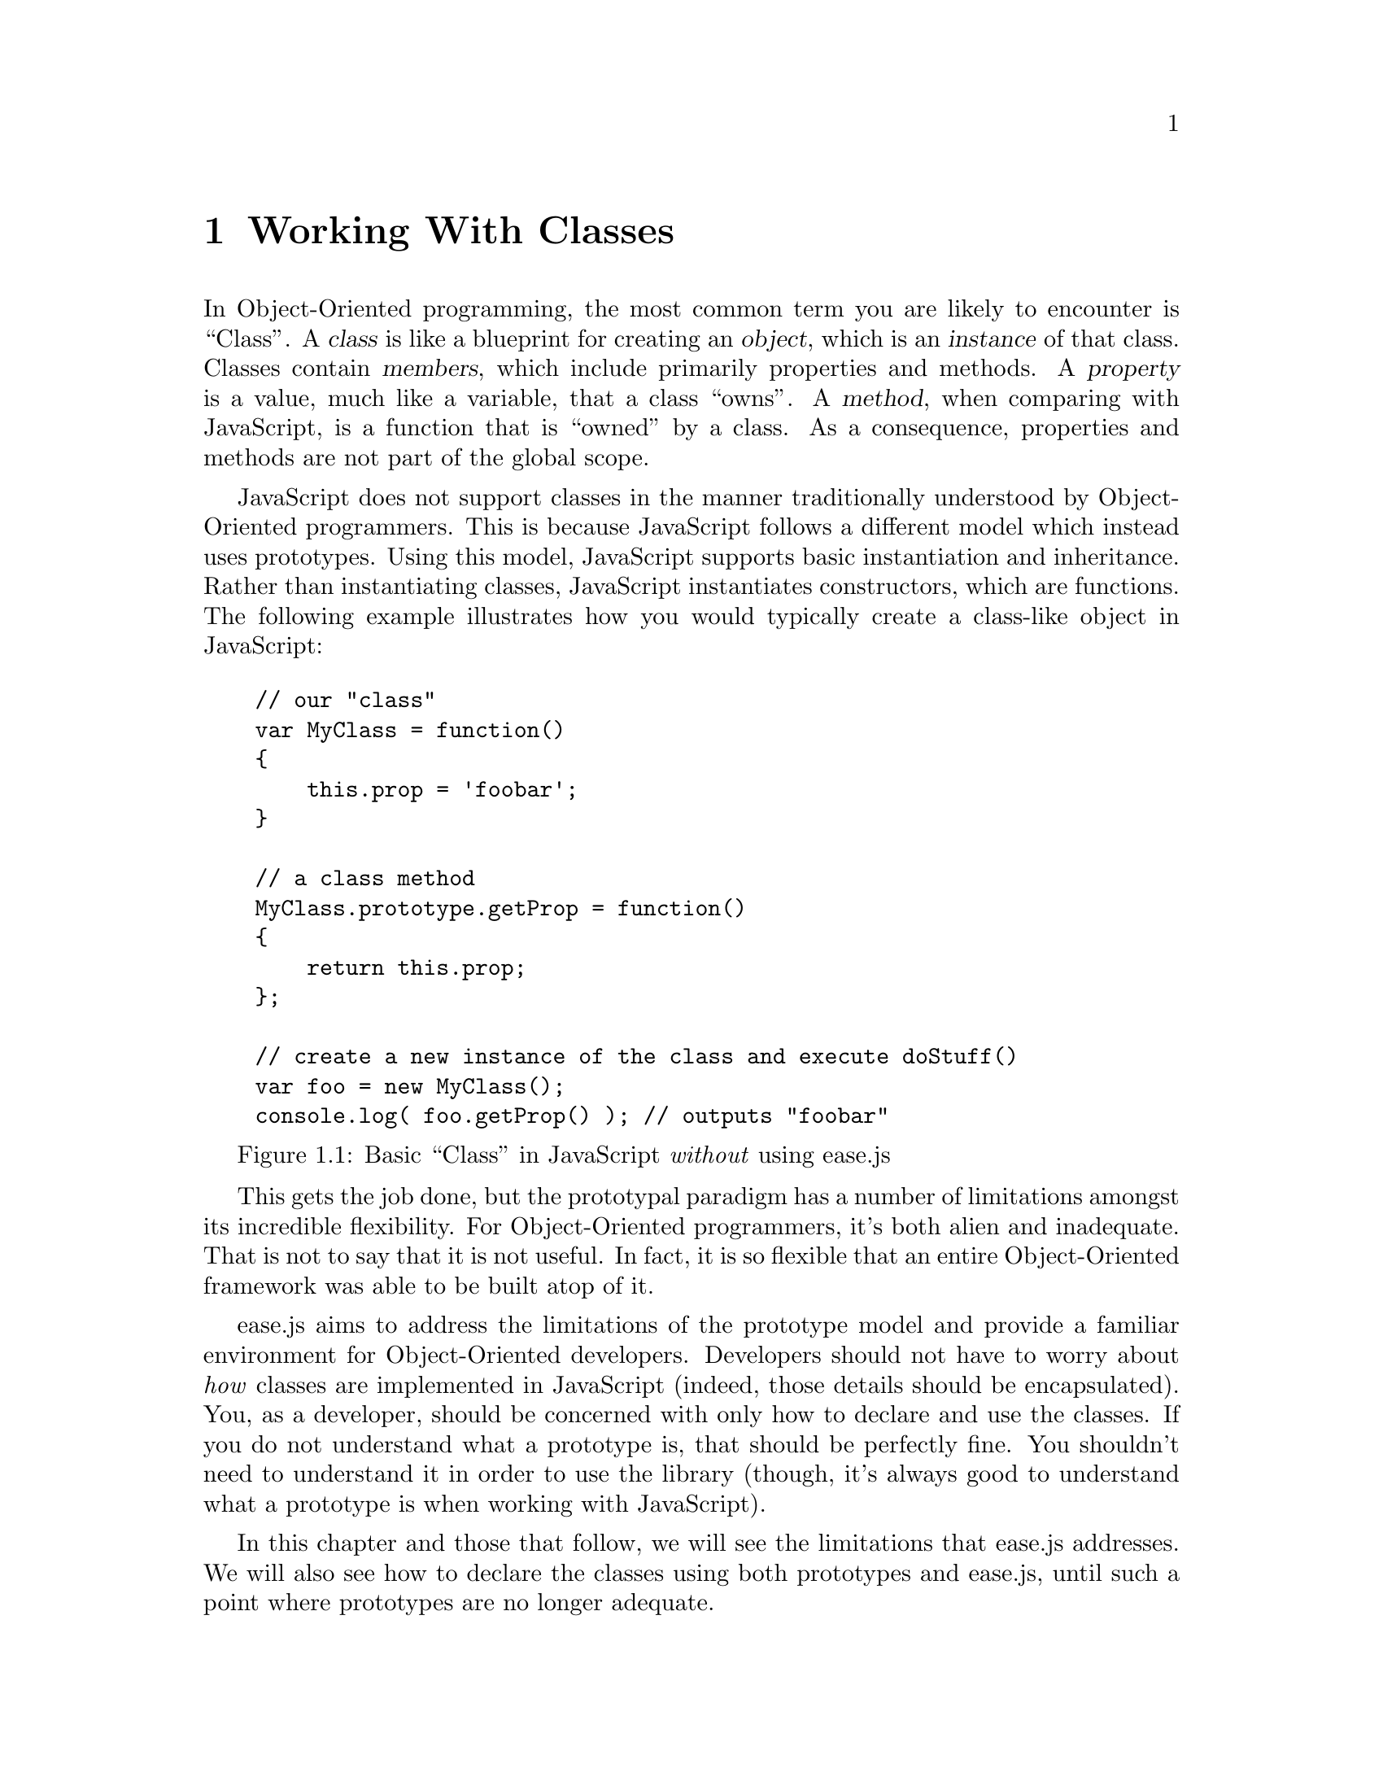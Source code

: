 @c  This document is part of the ease.js manual
@c  Copyright (c) 2011 Mike Gerwitz
@c    Permission is granted to copy, distribute and/or modify this document
@c    under the terms of the GNU Free Documentation License, Version 1.3
@c    or any later version published by the Free Software Foundation;
@c    with no Invariant Sections, no Front-Cover Texts, and no Back-Cover
@c    Texts.  A copy of the license is included in the section entitled ``GNU
@c    Free Documentation License''.

@node Classes
@chapter Working With Classes
In Object-Oriented programming, the most common term you are likely to encounter
is ``Class''. A @dfn{class} is like a blueprint for creating an @dfn{object},
which is an @dfn{instance} of that class. Classes contain @dfn{members}, which
include primarily properties and methods. A @dfn{property} is a value, much like
a variable, that a class ``owns''. A @dfn{method}, when comparing with
JavaScript, is a function that is ``owned'' by a class. As a consequence,
properties and methods are not part of the global scope.

JavaScript does not support classes in the manner traditionally understood by
Object-Oriented programmers. This is because JavaScript follows a different
model which instead uses prototypes. Using this model, JavaScript supports
basic instantiation and inheritance. Rather than instantiating classes,
JavaScript instantiates constructors, which are functions. The following example
illustrates how you would typically create a class-like object in JavaScript:

@float Figure, f:class-js
@verbatim
    // our "class"
    var MyClass = function()
    {
        this.prop = 'foobar';
    }

    // a class method
    MyClass.prototype.getProp = function()
    {
        return this.prop;
    };

    // create a new instance of the class and execute doStuff()
    var foo = new MyClass();
    console.log( foo.getProp() ); // outputs "foobar"
@end verbatim
@caption{Basic ``Class'' in JavaScript @emph{without} using ease.js}
@end float

This gets the job done, but the prototypal paradigm has a number of limitations
amongst its incredible flexibility. For Object-Oriented programmers, it's both
alien and inadequate. That is not to say that it is not useful. In fact, it is
so flexible that an entire Object-Oriented framework was able to be built atop
of it.

ease.js aims to address the limitations of the prototype model and provide a
familiar environment for Object-Oriented developers. Developers should not have
to worry about @emph{how} classes are implemented in JavaScript (indeed, those
details should be encapsulated). You, as a developer, should be concerned with
only how to declare and use the classes. If you do not understand what a
prototype is, that should be perfectly fine. You shouldn't need to understand it
in order to use the library (though, it's always good to understand what a
prototype is when working with JavaScript).

In this chapter and those that follow, we will see the limitations that ease.js
addresses. We will also see how to declare the classes using both prototypes and
ease.js, until such a point where prototypes are no longer adequate.

@menu
* Declaring Classes::  Learn how to declare a class with ease.js
@end menu


@node Declaring Classes
@section Declaring Classes
We just took a look at what it's like declaring a class using prototypes
(@pxref{f:class-js,}). This method is preferred for many developers, but it is
important to recognize that there is a distinct difference between Prototypal
and Object-Oriented development models. As an Object-Oriented developer, you
shouldn't concern yourself with @emph{how} a class is declared in JavaScript. In
true OO fashion, that behavior should be encapsulated. With ease.js, it is.

Let's take a look at how to declare that exact same class using ease.js:

@float Figure, f:class-easejs
@verbatim
    // if client-side, use: var Class = easejs.Class;
    var Class = require( 'easejs' ).Class;

    var MyClass = Class(
    {
        'public prop': 'foobar',

        'public getProp': function()
        {
            return this.prop;
        }
    } );

    // create a new instance of the class and execute doStuff()
    var foo = MyClass();
    console.log( foo.getProp() ); // outputs "foobar"
@end verbatim
@caption{Basic anonymous class declaration using ease.js}
@end float

That should look much more familiar to Object-Oriented developers. There are a
couple important notes before we continue evaluating this example:

@itemize
@item
The first thing you will likely notice is our use of the @code{public} keyword.
This is optional (the default visibility is public), but always recommended.
Future versions of ease.js may provide warnings when the visibility is omitted.
We will get more into visibility later on.

@item
Unlike @ref{f:class-js,}, we do not use the @code{new} keyword in order to
instantiate our class. You are more than welcome to use the @code{new} keyword
if you wish, but it is optional when using ease.js. This is mainly because
without this feature, if the keyword is omitted, the constructor is called as a
normal function, which could have highly negative consequences. This style of
instantiation also has its benefits, which will be discussed later on.

@item
ease.js's class module is imported using @code{require()} in the above example.
If using ease.js client-side (@pxref{Client-Side Include}), you can instead use
@samp{var Class = easejs.Class}. From this point on, importing the module will
not be included in examples.
@end itemize

The above example declares an anonymous class, which is stored in the
variable @var{MyClass}. By convention, we use CamelCase, with the first letter
capital, for class names (and nothing else).

@menu
* Anonymous vs. Named Classes::
* Temporary Classes::    Throwaway classes that only need to be used once
* Temporary Instances::  Throwaway instances that only need to be used once
@end menu

@node Anonymous vs. Named Classes
@subsection Anonymous vs. Named Classes
We state that @ref{f:class-easejs,} declared an @dfn{anyonmous class} because
the class was not given a name. Rather, it was simply assigned to a variable,
which itself has a name. To help keep this idea straight, consider the common
act of creating anonymous functions in JavaScript:

@float Figure, f:anon-func
@verbatim
    // anonymous
    var myFunc = function() {};

    // named
    function myNamedFunc() {};
@end verbatim
@caption{Anonymous functions in JavaScript}
@end float

If the function itself is not given a name, it is considered to be anonymous,
even though it is stored within a variable. Just as the engine has no idea what
that function is named, ease.js has no idea what the class is named because it
does not have access to the name of the variable to which it was assigned.

Names are not required for classes, but they are recommended. For example,
consider what may happen when your class is output in an error message.

@float Figure, f:anon-err
@verbatim
    // call non-existent method
    foo.baz();

    // TypeError: Object #<anonymous> has no method 'baz'
@end verbatim
@caption{Anonymous classes do not make for useful error messages}
@end float

If you have more than a couple classes in your software, that error message is
not too much help. You are left relying on the stack trace to track down the
error. This same output applies to converting a class to a string or viewing it
in a debugger. It is simply not helpful. If anything, it is confusing. If you've
debugged large JS applications that make liberal use of anonymous functions, you
might be able to understand that frustration.

Fortunately, ease.js permits you to declare a named class. A @dfn{named class}
is simply a class that is assigned a string for its name, so that error
messages, debuggers, etc provide more useful information. @emph{There is
functionally no difference between named and anonymous classes.}

@float Figure, f:class-named
@verbatim
    var MyFoo = Class( 'MyFoo', {} ),
        foo   = MyFoo();

    // call non-existent method
    foo.baz();

    // TypeError: Object #<MyFoo> has no method 'baz'
@end verbatim
@caption{Declaring an empty @emph{named} class}
@end float

Much better! We now have a useful error message and immediately know which class
is causing the issue.

@node Temporary Classes
@subsection Temporary Classes
In @ref{f:class-easejs,}, we saw that the @code{new} keyword was unnecessary
when instantiating classes. This permits a form of shorthand that is very useful
for creating @dfn{temporary classes}, or ``throwaway`` classes which are used
only once.

Consider the following example:

@float Figure, f:class-tmp
@verbatim
    // new instance of anonymous class
    var foo = Class(
    {
        'public bar': function()
        {
            return 'baz';
        }
    } )();

    foo.bar(); // returns 'baz'
@end verbatim
@caption{Declaring a temporary (throwaway) class}
@end float

In @ref{f:class-tmp,} above, rather than declaring a class, storing that in a
variable, then instantiating it separately, we are doing it in a single command.
Notice the parenthesis at the end of the statement. This invokes the
constructor. Since the @code{new} keyword is unnecessary, a new instance of the
class is stored in the variable @var{foo}.

We call this a temporary class because it is used only to create a single
instance. The class is then never referenced again. Therefore, we needn't even
store it - it's throwaway.

The downside of this feature is that it is difficult to notice unless the reader
is paying very close attention. There is no keyword to tip them off. Therefore,
it is very important to clearly document that you are storing an instance in the
variable rather than an actual class definition. If you follow the CamelCase
convention for class names, then simply do not capitalize the first letter of
the destination variable for the instance.

@node Temporary Instances
@subsection Temporary Instances
Similar to @ref{Temporary Classes,}, you may wish to use an @emph{instance}
temporarily to invoke a method or chain of methods. @dfn{Temporary instances}
are instances that are instantiated in order to invoke a method or chain of
methods, then are immediately discarded.

@float Figure, f:inst-tmp
@verbatim
    // retrieve the name from an instance of Foo
    var name = Foo().getName();

    // method chaining
    var car = VehicleFactory().createBody().addWheel( 4 ).addDoor( 2 ).build();

    // temporary class with callback
    HttpRequest( host, port ).get( path, function( data )
    {
        console.log( data );
    } );

    // Conventionally (without ease.js), you'd accomplish the above using the
    // 'new' keyword. You may still do this with ease.js, though it is less
    // clean looking.
    ( new Foo() ).someMethod();
@end verbatim
@caption{Declaring a temporary (throwaway) class}
@end float

Rather than storing the class instance, we are using it simply to invoke
methods. The results of those methods are stored in the variable rather than the
class instance. The instance is immediately discarded, since it is no longer
able to be referenced, and is as such a temporary instance.

In order for method chaining to work, each method must return itself.

This pattern is useful for when a class requires instantiation in order to
invoke a method. Classes that intend to be frequently used in this manner should
declare static methods so that they may be accessed without the overhead of
creating a new class instance.

